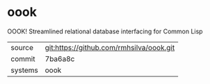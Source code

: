 * oook

OOOK! Streamlined relational database interfacing for Common Lisp

|---------+-------------------------------------------|
| source  | git:https://github.com/rmhsilva/oook.git   |
| commit  | 7ba6a8c  |
| systems | oook |
|---------+-------------------------------------------|

